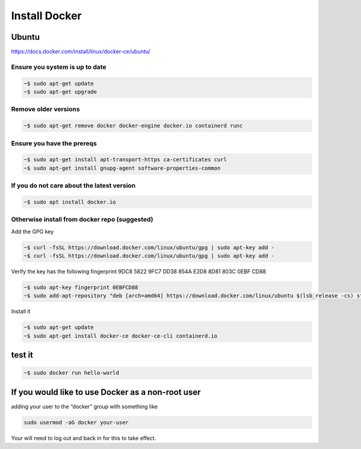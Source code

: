 Install Docker
#####################

Ubuntu
--------------

https://docs.docker.com/install/linux/docker-ce/ubuntu/

Ensure you system is up to date
^^^^^^^^^^^^^^^^^^^^^^^^^^^^^^^^^^^

.. code-block:: bash
		
    ~$ sudo apt-get update
    ~$ sudo apt-get upgrade

Remove older versions
^^^^^^^^^^^^^^^^^^^^^^^^^^^^^^^^

.. code-block:: bash

    ~$ sudo apt-get remove docker docker-engine docker.io containerd runc

Ensure you have the prereqs
^^^^^^^^^^^^^^^^^^^^^^^^^^^^^^^^


.. code-block:: bash
   
   ~$ sudo apt-get install apt-transport-https ca-certificates curl 
   ~$ sudo apt-get install gnupg-agent software-properties-common 

If you do not care about the latest version
^^^^^^^^^^^^^^^^^^^^^^^^^^^^^^^^^^^^^^^^^^^^^^

.. code-block:: bash
		
    ~$ sudo apt install docker.io

    
Otherwise install from docker repo (suggested)
^^^^^^^^^^^^^^^^^^^^^^^^^^^^^^^^^^^^^^^^^^^^^^^^^

Add the GPG key

.. code-block:: bash

   ~$ curl -fsSL https://download.docker.com/linux/ubuntu/gpg | sudo apt-key add -
   ~$ curl -fsSL https://download.docker.com/linux/ubuntu/gpg | sudo apt-key add -

Verify the key has the following fingerprint 9DC8 5822 9FC7 DD38 854A E2D8 8D81 803C 0EBF CD88

.. code-block:: bash

   ~$ sudo apt-key fingerprint 0EBFCD88
   ~$ sudo add-apt-repository "deb [arch=amd64] https://download.docker.com/linux/ubuntu $(lsb_release -cs) stable"

Install it

.. code-block:: bash

   ~$ sudo apt-get update
   ~$ sudo apt-get install docker-ce docker-ce-cli containerd.io

test it
------------------

.. code-block:: bash

   ~$ sudo docker run hello-world


If you would like to use Docker as a non-root user
----------------------------------------------------

adding your user to the “docker” group with something like

.. code-block:: bash

    sudo usermod -aG docker your-user

Your will need to log out and back in for this to take effect.
